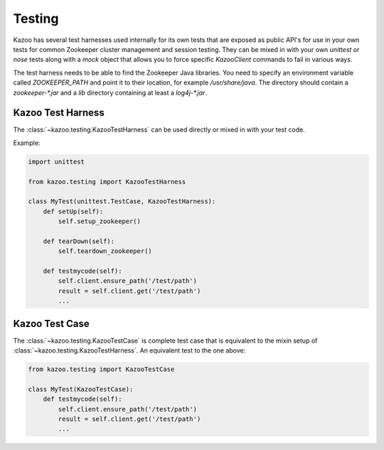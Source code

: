.. _testing:

=======
Testing
=======

Kazoo has several test harnesses used internally for its own tests that are
exposed as public API's for use in your own tests for common Zookeeper cluster
management and session testing. They can be mixed in with your own `unittest`
or `nose` tests along with a `mock` object that allows you to force specific
`KazooClient` commands to fail in various ways.

The test harness needs to be able to find the Zookeeper Java libraries. You
need to specify an environment variable called `ZOOKEEPER_PATH` and point it
to their location, for example `/usr/share/java`. The directory should contain
a `zookeeper-*.jar` and a `lib` directory containing at least a `log4j-*.jar`.


Kazoo Test Harness
==================

The :class:`~kazoo.testing.KazooTestHarness` can be used directly or mixed in
with your test code.

Example:

.. code-block:: python

    import unittest

    from kazoo.testing import KazooTestHarness

    class MyTest(unittest.TestCase, KazooTestHarness):
        def setUp(self):
            self.setup_zookeeper()

        def tearDown(self):
            self.teardown_zookeeper()

        def testmycode(self):
            self.client.ensure_path('/test/path')
            result = self.client.get('/test/path')
            ...


Kazoo Test Case
===============

The :class:`~kazoo.testing.KazooTestCase` is complete test case that is
equivalent to the mixin setup of :class:`~kazoo.testing.KazooTestHarness`. An
equivalent test to the one above:

.. code-block:: python

    from kazoo.testing import KazooTestCase

    class MyTest(KazooTestCase):
        def testmycode(self):
            self.client.ensure_path('/test/path')
            result = self.client.get('/test/path')
            ...
